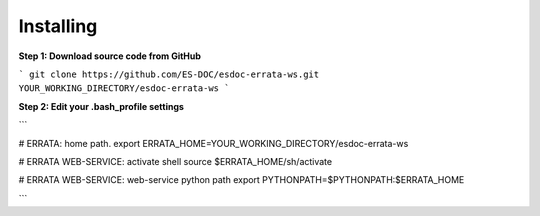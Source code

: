 Installing
------------------------------

**Step 1: Download source code from GitHub**

```
git clone https://github.com/ES-DOC/esdoc-errata-ws.git YOUR_WORKING_DIRECTORY/esdoc-errata-ws
```

**Step 2: Edit your .bash_profile settings**

```

# ERRATA: home path.
export ERRATA_HOME=YOUR_WORKING_DIRECTORY/esdoc-errata-ws

# ERRATA WEB-SERVICE: activate shell
source $ERRATA_HOME/sh/activate

# ERRATA WEB-SERVICE: web-service python path
export PYTHONPATH=$PYTHONPATH:$ERRATA_HOME


```
